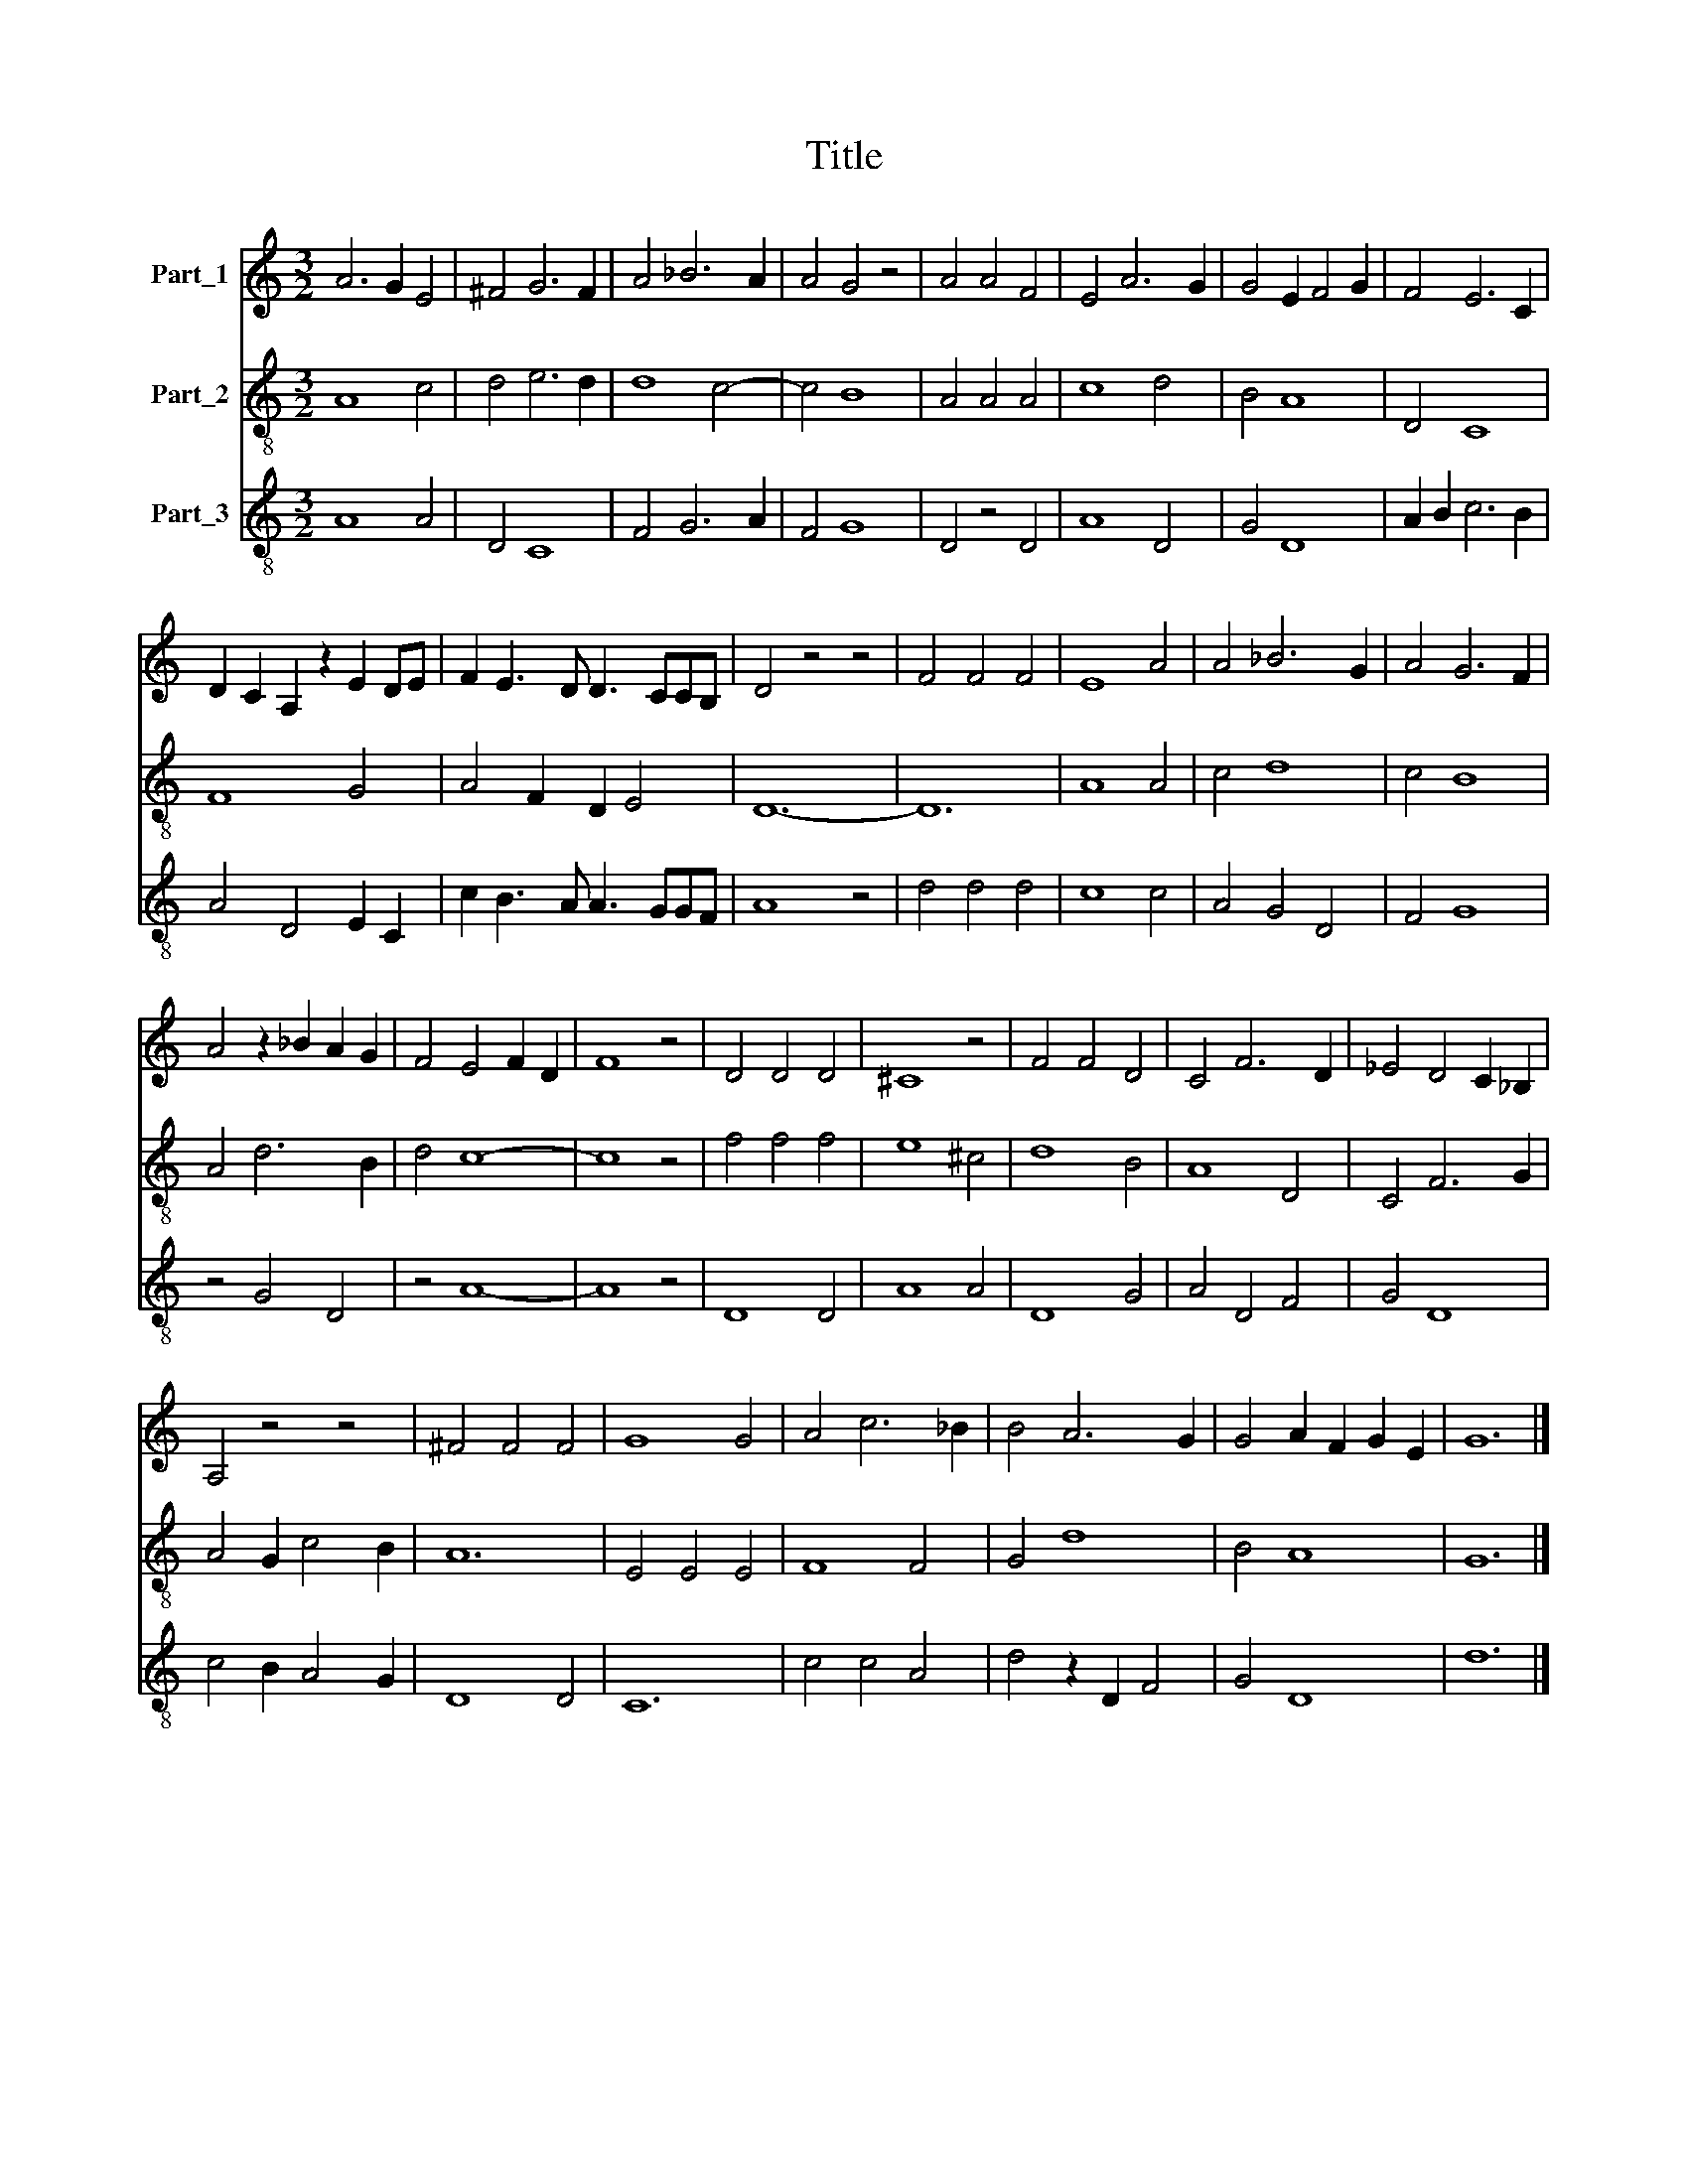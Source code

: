 X:1
T:Title
%%score 1 2 3
L:1/8
M:3/2
K:C
V:1 treble nm="Part_1"
V:2 treble-8 nm="Part_2"
V:3 treble-8 nm="Part_3"
V:1
 A6 G2 E4 | ^F4 G6 F2 | A4 _B6 A2 | A4 G4 z4 | A4 A4 F4 | E4 A6 G2 | G4 E2 F4 G2 | F4 E6 C2 | %8
 D2 C2 A,2 z2 E2 DE | F2 E3 D D3 CCB, | D4 z4 z4 | F4 F4 F4 | E8 A4 | A4 _B6 G2 | A4 G6 F2 | %15
 A4 z2 _B2 A2 G2 | F4 E4 F2 D2 | F8 z4 | D4 D4 D4 | ^C8 z4 | F4 F4 D4 | C4 F6 D2 | _E4 D4 C2 _B,2 | %23
 A,4 z4 z4 | ^F4 F4 F4 | G8 G4 | A4 c6 _B2 | B4 A6 G2 | G4 A2 F2 G2 E2 | G12 |] %30
V:2
 A8 c4 | d4 e6 d2 | d8 c4- | c4 B8 | A4 A4 A4 | c8 d4 | B4 A8 | D4 C8 | F8 G4 | A4 F2 D2 E4 | %10
 D12- | D12 | A8 A4 | c4 d8 | c4 B8 | A4 d6 B2 | d4 c8- | c8 z4 | f4 f4 f4 | e8 ^c4 | d8 B4 | %21
 A8 D4 | C4 F6 G2 | A4 G2 c4 B2 | A12 | E4 E4 E4 | F8 F4 | G4 d8 | B4 A8 | G12 |] %30
V:3
 A8 A4 | D4 C8 | F4 G6 A2 | F4 G8 | D4 z4 D4 | A8 D4 | G4 D8 | A2 B2 c6 B2 | A4 D4 E2 C2 | %9
 c2 B3 A A3 GGF | A8 z4 | d4 d4 d4 | c8 c4 | A4 G4 D4 | F4 G8 | z4 G4 D4 | z4 A8- | A8 z4 | D8 D4 | %19
 A8 A4 | D8 G4 | A4 D4 F4 | G4 D8 | c4 B2 A4 G2 | D8 D4 | C12 | c4 c4 A4 | d4 z2 D2 F4 | G4 D8 | %29
 d12 |] %30

